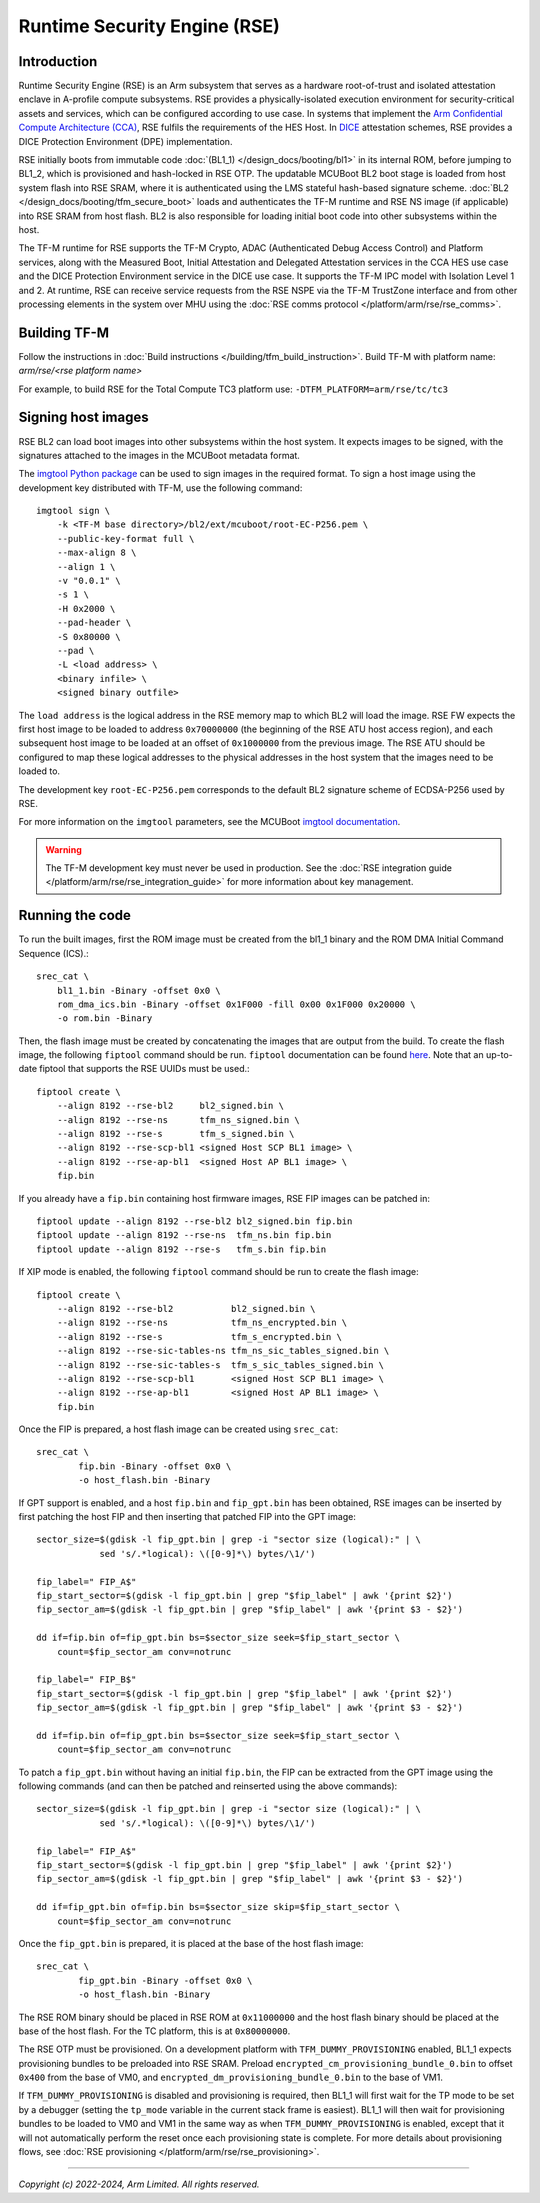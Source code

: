 Runtime Security Engine (RSE)
=============================

Introduction
------------

Runtime Security Engine (RSE) is an Arm subsystem that serves as a hardware
root-of-trust and isolated attestation enclave in A-profile compute subsystems.
RSE provides a physically-isolated execution environment for security-critical
assets and services, which can be configured according to use case. In systems
that implement the `Arm Confidential Compute Architecture (CCA)
<https://www.arm.com/architecture/security-features/arm-confidential-compute-architecture>`_,
RSE fulfils the requirements of the HES Host. In `DICE
<https://trustedcomputinggroup.org/work-groups/dice-architectures/>`_
attestation schemes, RSE provides a DICE Protection Environment (DPE)
implementation.

RSE initially boots from immutable code :doc:`(BL1_1) </design_docs/booting/bl1>`
in its internal ROM, before jumping to BL1_2, which is provisioned and
hash-locked in RSE OTP. The updatable MCUBoot BL2 boot stage is loaded from host
system flash into RSE SRAM, where it is authenticated using the LMS stateful
hash-based signature scheme. :doc:`BL2 </design_docs/booting/tfm_secure_boot>`
loads and authenticates the TF-M runtime and RSE NS image (if applicable) into
RSE SRAM from host flash. BL2 is also responsible for loading initial boot code
into other subsystems within the host.

The TF-M runtime for RSE supports the TF-M Crypto, ADAC (Authenticated Debug
Access Control) and Platform services, along with the Measured Boot, Initial
Attestation and Delegated Attestation services in the CCA HES use case and the
DICE Protection Environment service in the DICE use case. It supports the TF-M
IPC model with Isolation Level 1 and 2. At runtime, RSE can receive service
requests from the RSE NSPE via the TF-M TrustZone interface and from other
processing elements in the system over MHU using the
:doc:`RSE comms protocol </platform/arm/rse/rse_comms>`.

Building TF-M
-------------

Follow the instructions in :doc:`Build instructions </building/tfm_build_instruction>`.
Build TF-M with platform name: `arm/rse/<rse platform name>`

For example, to build RSE for the Total Compute TC3 platform use:
``-DTFM_PLATFORM=arm/rse/tc/tc3``

Signing host images
-------------------

RSE BL2 can load boot images into other subsystems within the host system. It
expects images to be signed, with the signatures attached to the images in the
MCUBoot metadata format.

The `imgtool Python package <https://pypi.org/project/imgtool/>`_ can be used to
sign images in the required format. To sign a host image using the development
key distributed with TF-M, use the following command::

    imgtool sign \
        -k <TF-M base directory>/bl2/ext/mcuboot/root-EC-P256.pem \
        --public-key-format full \
        --max-align 8 \
        --align 1 \
        -v "0.0.1" \
        -s 1 \
        -H 0x2000 \
        --pad-header \
        -S 0x80000 \
        --pad \
        -L <load address> \
        <binary infile> \
        <signed binary outfile>

The ``load address`` is the logical address in the RSE memory map to which BL2
will load the image. RSE FW expects the first host image to be loaded to address
``0x70000000`` (the beginning of the RSE ATU host access region), and each
subsequent host image to be loaded at an offset of ``0x1000000`` from the
previous image. The RSE ATU should be configured to map these logical addresses
to the physical addresses in the host system that the images need to be loaded
to.

The development key ``root-EC-P256.pem`` corresponds to the default BL2
signature scheme of ECDSA-P256 used by RSE.

For more information on the ``imgtool`` parameters, see the MCUBoot
`imgtool documentation <https://docs.mcuboot.com/imgtool.html>`_.

.. warning::

    The TF-M development key must never be used in production. See the
    :doc:`RSE integration guide </platform/arm/rse/rse_integration_guide>` for
    more information about key management.

Running the code
----------------

To run the built images, first the ROM image must be created from the bl1_1
binary and the ROM DMA Initial Command Sequence (ICS).::

    srec_cat \
        bl1_1.bin -Binary -offset 0x0 \
        rom_dma_ics.bin -Binary -offset 0x1F000 -fill 0x00 0x1F000 0x20000 \
        -o rom.bin -Binary

Then, the flash image must be created by concatenating the images that are
output from the build. To create the flash image, the following ``fiptool``
command should be run. ``fiptool`` documentation can be found `here
<https://trustedfirmware-a.readthedocs.io/en/latest/getting_started/tools-build.html#building-and-using-the-fip-tool>`_.
Note that an up-to-date fiptool that supports the RSE UUIDs must be used.::

    fiptool create \
        --align 8192 --rse-bl2     bl2_signed.bin \
        --align 8192 --rse-ns      tfm_ns_signed.bin \
        --align 8192 --rse-s       tfm_s_signed.bin \
        --align 8192 --rse-scp-bl1 <signed Host SCP BL1 image> \
        --align 8192 --rse-ap-bl1  <signed Host AP BL1 image> \
        fip.bin

If you already have a ``fip.bin`` containing host firmware images, RSE FIP
images can be patched in::

    fiptool update --align 8192 --rse-bl2 bl2_signed.bin fip.bin
    fiptool update --align 8192 --rse-ns  tfm_ns.bin fip.bin
    fiptool update --align 8192 --rse-s   tfm_s.bin fip.bin

If XIP mode is enabled, the following ``fiptool`` command should be run to
create the flash image::

    fiptool create \
        --align 8192 --rse-bl2           bl2_signed.bin \
        --align 8192 --rse-ns            tfm_ns_encrypted.bin \
        --align 8192 --rse-s             tfm_s_encrypted.bin \
        --align 8192 --rse-sic-tables-ns tfm_ns_sic_tables_signed.bin \
        --align 8192 --rse-sic-tables-s  tfm_s_sic_tables_signed.bin \
        --align 8192 --rse-scp-bl1       <signed Host SCP BL1 image> \
        --align 8192 --rse-ap-bl1        <signed Host AP BL1 image> \
        fip.bin

Once the FIP is prepared, a host flash image can be created using ``srec_cat``::

    srec_cat \
            fip.bin -Binary -offset 0x0 \
            -o host_flash.bin -Binary

If GPT support is enabled, and a host ``fip.bin`` and ``fip_gpt.bin`` has been
obtained, RSE images can be inserted by first patching the host FIP and then
inserting that patched FIP into the GPT image::

    sector_size=$(gdisk -l fip_gpt.bin | grep -i "sector size (logical):" | \
                sed 's/.*logical): \([0-9]*\) bytes/\1/')

    fip_label=" FIP_A$"
    fip_start_sector=$(gdisk -l fip_gpt.bin | grep "$fip_label" | awk '{print $2}')
    fip_sector_am=$(gdisk -l fip_gpt.bin | grep "$fip_label" | awk '{print $3 - $2}')

    dd if=fip.bin of=fip_gpt.bin bs=$sector_size seek=$fip_start_sector \
        count=$fip_sector_am conv=notrunc

    fip_label=" FIP_B$"
    fip_start_sector=$(gdisk -l fip_gpt.bin | grep "$fip_label" | awk '{print $2}')
    fip_sector_am=$(gdisk -l fip_gpt.bin | grep "$fip_label" | awk '{print $3 - $2}')

    dd if=fip.bin of=fip_gpt.bin bs=$sector_size seek=$fip_start_sector \
        count=$fip_sector_am conv=notrunc

To patch a ``fip_gpt.bin`` without having an initial ``fip.bin``, the FIP can be
extracted from the GPT image using the following commands (and can then be
patched and reinserted using the above commands)::

    sector_size=$(gdisk -l fip_gpt.bin | grep -i "sector size (logical):" | \
                sed 's/.*logical): \([0-9]*\) bytes/\1/')

    fip_label=" FIP_A$"
    fip_start_sector=$(gdisk -l fip_gpt.bin | grep "$fip_label" | awk '{print $2}')
    fip_sector_am=$(gdisk -l fip_gpt.bin | grep "$fip_label" | awk '{print $3 - $2}')

    dd if=fip_gpt.bin of=fip.bin bs=$sector_size skip=$fip_start_sector \
        count=$fip_sector_am conv=notrunc

Once the ``fip_gpt.bin`` is prepared, it is placed at the base of the host flash
image::

    srec_cat \
            fip_gpt.bin -Binary -offset 0x0 \
            -o host_flash.bin -Binary

The RSE ROM binary should be placed in RSE ROM at ``0x11000000`` and the host
flash binary should be placed at the base of the host flash. For the TC
platform, this is at ``0x80000000``.

The RSE OTP must be provisioned. On a development platform with
``TFM_DUMMY_PROVISIONING`` enabled, BL1_1 expects provisioning bundles to be
preloaded into RSE SRAM. Preload ``encrypted_cm_provisioning_bundle_0.bin`` to
offset ``0x400`` from the base of VM0, and
``encrypted_dm_provisioning_bundle_0.bin`` to the base of VM1.

If ``TFM_DUMMY_PROVISIONING`` is disabled and provisioning is required, then
BL1_1 will first wait for the TP mode to be set by a debugger (setting the
``tp_mode`` variable in the current stack frame is easiest). BL1_1 will then
wait for provisioning bundles to be loaded to VM0 and VM1 in the same way as
when ``TFM_DUMMY_PROVISIONING`` is enabled, except that it will not
automatically perform the reset once each provisioning state is complete. For
more details about provisioning flows, see
:doc:`RSE provisioning </platform/arm/rse/rse_provisioning>`.

--------------

*Copyright (c) 2022-2024, Arm Limited. All rights reserved.*

